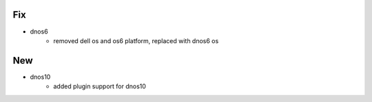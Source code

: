 --------------------------------------------------------------------------------
                                Fix
--------------------------------------------------------------------------------
* dnos6
    * removed dell os and os6 platform, replaced with dnos6 os

--------------------------------------------------------------------------------
                                New
--------------------------------------------------------------------------------
* dnos10
    * added plugin support for dnos10